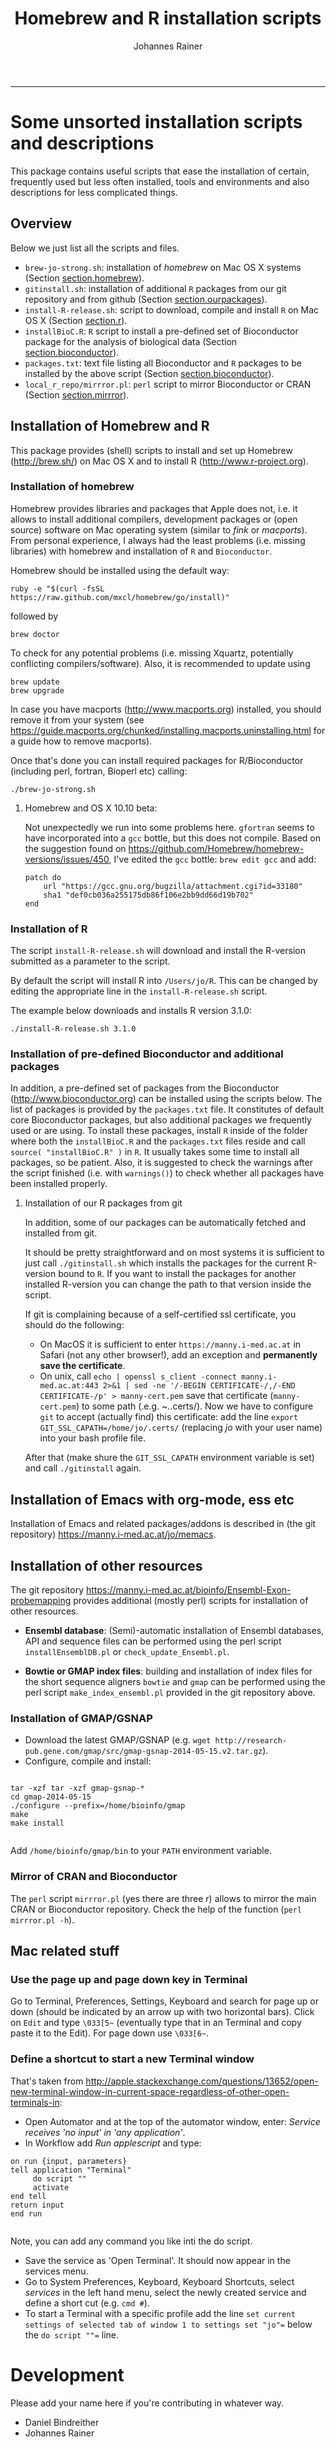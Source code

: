 #+TITLE:Homebrew and R installation scripts
#+AUTHOR: Johannes Rainer
#+email: johannes.rainer@i-med.ac.at
#+OPTIONS: ^:{}
#+INFOJS_OPT:
#+PROPERTY: exports code
#+PROPERTY: session *R*
#+PROPERTY: noweb yes
#+PROPERTY: results output
#+PROPERTY: tangle yes
#+STARTUP: overview
#+INFOJS_OPT: view:t toc:t ltoc:t mouse:underline buttons:0 path:http://thomasf.github.io/solarized-css/org-info.min.js
#+HTML_HEAD: <link rel='stylesheet' type='text/css' href='http://thomasf.github.io/solarized-css/solarized-light.min.css' />
#+LATEX_HEADER: \usepackage[backend=bibtex,style=chem-rsc,hyperref=true]{biblatex}
#+LATEX_HEADER: \usepackage{parskip}
#+LATEX_HEADER: \setlength{\textwidth}{17.0cm}
#+LATEX_HEADER: \setlength{\hoffset}{-2.5cm}
#+LATEX_HEADER: \setlength{\textheight}{22cm}
#+LATEX_HEADER: \setlength{\voffset}{-1.5cm}
#+LATEX_HEADER: \addbibresource{~/Documents/Unison/bib/references.bib}
#+LATEX_HEADER: \usepackage{verbatim}
#+LATEX_HEADER: \usepackage{inconsolata}
#+LATEX_HEADER: \definecolor{lightgrey}{gray}{0.97}
#+LATEX_HEADER: \definecolor{solarizedlightbg}{HTML}{FCF4DC}
#+LATEX_HEADER: \makeatletter
#+LATEX_HEADER: \def\verbatim@font{\scriptsize\ttfamily}
#+LATEX_HEADER: \makeatother
#+FILETAGS: :work:project:
#+CATEGORY: instscript
-----

* Some unsorted installation scripts and descriptions

This package contains useful scripts that ease the installation of certain, frequently used but less often installed, tools and environments and also descriptions for less complicated things.

** Overview

Below we just list all the scripts and files.
+ =brew-jo-strong.sh=: installation of /homebrew/ on Mac OS X systems (Section [[section.homebrew]]).
+ =gitinstall.sh=: installation of additional =R= packages from our git repository and from github (Section [[section.ourpackages]]).
+ =install-R-release.sh=: script to download, compile and install =R= on Mac OS X (Section [[section.r]]).
+ =installBioC.R=: =R= script to install a pre-defined set of Bioconductor package for the analysis of biological data (Section [[section.bioconductor]]).
+ =packages.txt=: text file listing all Bioconductor and =R= packages to be installed by the above script (Section [[section.bioconductor]]).
+ =local_r_repo/mirrror.pl=: =perl= script to mirror Bioconductor or CRAN (Section [[section.mirrror]]).

** Installation of Homebrew and R

This package provides (shell) scripts to install and set up Homebrew (http://brew.sh/) on Mac OS X and to install R (http://www.r-project.org).


*** Installation of homebrew<<section.homebrew>>

Homebrew provides libraries and packages that Apple does not, i.e. it allows to install additional compilers, development packages or (open source) software on Mac operating system (similar to /fink/ or /macports/). From personal experience, I always had the least problems (i.e. missing libraries) with homebrew and installation of =R= and =Bioconductor=.

Homebrew should be installed using the default way:

#+BEGIN_EXAMPLE
  ruby -e "$(curl -fsSL https://raw.github.com/mxcl/homebrew/go/install)"
#+END_EXAMPLE

followed by

#+BEGIN_EXAMPLE
  brew doctor
#+END_EXAMPLE

To check for any potential problems (i.e. missing Xquartz, potentially conflicting compilers/software).
Also, it is recommended to update using

#+BEGIN_EXAMPLE
  brew update
  brew upgrade
#+END_EXAMPLE

In case you have macports (http://www.macports.org) installed, you should remove it from your system (see https://guide.macports.org/chunked/installing.macports.uninstalling.html for a guide how to remove macports).

Once that's done you can install required packages for R/Bioconductor (including perl, fortran, Bioperl etc) calling:

#+BEGIN_EXAMPLE
  ./brew-jo-strong.sh
#+END_EXAMPLE

**** Homebrew and OS X 10.10 beta:

Not unexpectedly we run into some problems here. =gfortran= seems to have incorporated into a =gcc= bottle, but this does not compile. Based on the suggestion found on https://github.com/Homebrew/homebrew-versions/issues/450, I've edited the =gcc= bottle: =brew edit gcc= and add:

#+BEGIN_EXAMPLE
  patch do
      url "https://gcc.gnu.org/bugzilla/attachment.cgi?id=33180"
      sha1 "def0cb036a255175db86f106e2bb9dd66d19b702"
  end
#+END_EXAMPLE


*** Installation of R<<section.r>>

The script =install-R-release.sh= will download and install the R-version submitted as a parameter to the script.

By default the script will install R into =/Users/jo/R=. This can be changed by editing the appropriate line in the =install-R-release.sh= script.

The example below downloads and installs R version 3.1.0:

#+BEGIN_EXAMPLE
  ./install-R-release.sh 3.1.0
#+END_EXAMPLE


*** Installation of pre-defined Bioconductor and additional packages<<section.bioconductor>>

In addition, a pre-defined set of packages from the Bioconductor (http://www.bioconductor.org) can be installed using the scripts below.
The list of packages is provided by the =packages.txt= file. It constitutes of default core Bioconductor packages, but also additional packages we frequently used or are using.
To install these packages, install =R= inside of the folder where both the =installBioC.R= and the =packages.txt= files reside and call =source( "installBioC.R" )= in =R=.
It usually takes some time to install all packages, so be patient. Also, it is suggested to check the warnings after the script finished (i.e. with =warnings()=) to check whether all packages have been installed properly.

**** Installation of our R packages from git<<section.ourpackages>>

In addition, some of our packages can be automatically fetched and installed from git.

It should be pretty straightforward and on most systems it is sufficient to just call =./gitinstall.sh= which installs the packages for the current R-version bound to =R=. If you want to install the packages for another installed R-version you can change the path to that version inside the script.

If git is complaining because of a self-certified ssl certificate, you should do the following:

+ On MacOS it is sufficient to enter =https://manny.i-med.ac.at= in Safari (not any other browser!), add an exception and *permanently save the certificate*.
+ On unix, call =echo | openssl s_client -connect manny.i-med.ac.at:443 2>&1 | sed -ne '/-BEGIN CERTIFICATE-/,/-END CERTIFICATE-/p' > manny-cert.pem= save that certificate (=manny-cert.pem=) to some path (.e.g. /~./.certs/). Now we have to configure =git= to accept (actually find) this certificate: add the line =export GIT_SSL_CAPATH=/home/jo/.certs/= (replacing /jo/ with your user name) into your bash profile file.
After that (make shure the =GIT_SSL_CAPATH= environment variable is set) and call =./gitinstall= again.

** Installation of Emacs with org-mode, ess etc

Installation of Emacs and related packages/addons is described in (the git repository) https://manny.i-med.ac.at/jo/memacs.

** Installation of other resources

The git repository https://manny.i-med.ac.at/bioinfo/Ensembl-Exon-probemapping provides additional (mostly perl) scripts for installation of other resources.

+ *Ensembl database*: (Semi)-automatic installation of Ensembl databases, API and sequence files can be performed using the perl script =installEnsemblDB.pl= or =check_update_Ensembl.pl=.

+ *Bowtie or GMAP index files*: building and installation of index files for the short sequence aligners =bowtie= and =gmap= can be performed using the perl script =make_index_ensembl.pl= provided in the git repository above.

*** Installation of GMAP/GSNAP

+ Download the latest GMAP/GSNAP (e.g. =wget http://research-pub.gene.com/gmap/src/gmap-gsnap-2014-05-15.v2.tar.gz=).
+ Configure, compile and install:

#+BEGIN_EXAMPLE

tar -xzf tar -xzf gmap-gsnap-*
cd gmap-2014-05-15
./configure --prefix=/home/bioinfo/gmap
make
make install

#+END_EXAMPLE

Add =/home/bioinfo/gmap/bin= to your =PATH= environment variable.


*** Mirror of CRAN and Bioconductor<<section.mirrror>>

The =perl= script =mirrror.pl= (yes there are three /r/) allows to mirror the main CRAN or Bioconductor repository. Check the help of the function (=perl mirrror.pl -h=).


** Mac related stuff

*** Use the page up and page down key in Terminal

Go to Terminal, Preferences, Settings, Keyboard and search for page up or down (should be indicated by an arrow up with two horizontal bars). Click on =Edit= and type =\033[5~= (eventually type that in an Terminal and copy paste it to the Edit). For page down use =\033[6~=.

*** Define a shortcut to start a new Terminal window

That's taken from http://apple.stackexchange.com/questions/13652/open-new-terminal-window-in-current-space-regardless-of-other-open-terminals-in:

+ Open Automator and at the top of the automator window, enter: /Service receives 'no input' in 'any application'/.
+ In Workflow add /Run applescript/ and type:

#+BEGIN_EXAMPLE
  on run {input, parameters}
  tell application "Terminal"
       do script ""
       activate
  end tell
  return input
  end run

#+END_EXAMPLE

Note, you can add any command you like inti the do script.

+ Save the service as 'Open Terminal'. It should now appear in the services menu.
+ Go to System Preferences, Keyboard, Keyboard Shortcuts, select /services/ in the left hand menu, select the newly created service and define a short cut (e.g. =cmd #=).
+ To start a Terminal with a specific profile add the line =set current settings of selected tab of window 1 to settings set "jo"== below the =do script ""== line.

* Development

Please add your name here if you're contributing in whatever way.

+ Daniel Bindreither
+ Johannes Rainer

** Versions and change log

** TODOs

*** DONE Add scripts to install gsnap/gmap and build index files.
    CLOSED: [2014-06-16 Mon 16:12]
    - State "DONE"       from "TODO"       [2014-06-16 Mon 16:12]
    :PROPERTIES:
    :ID:       545BBCBC-FA11-4099-B180-2E420B376CF3
    :END:

As stated above, it's implemented in the =Ensembl-Exon-probemapping= git repository.
